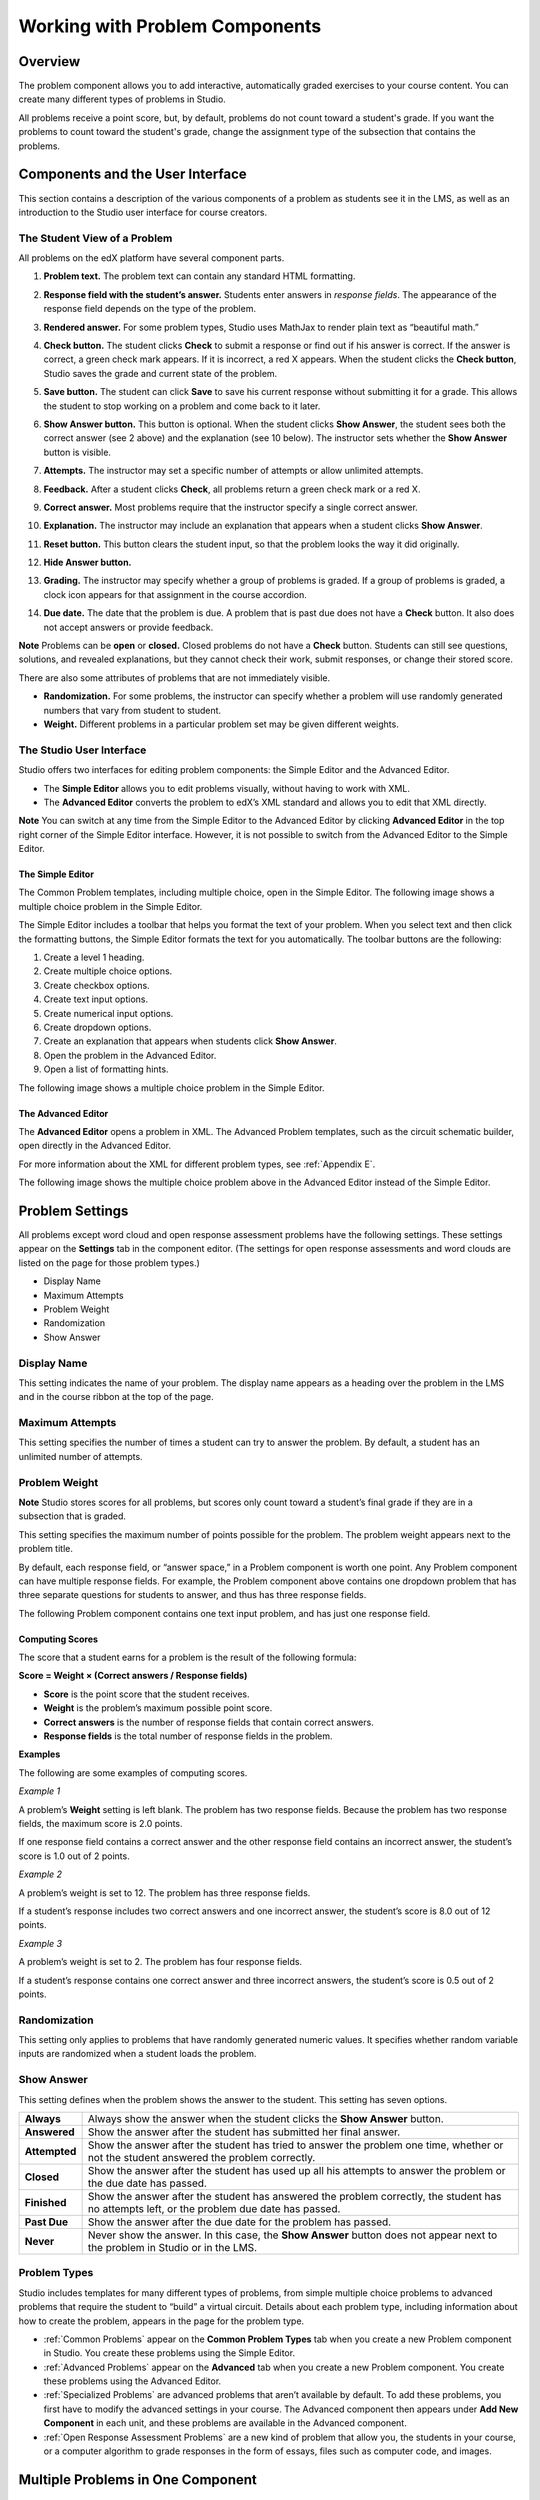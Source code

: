 .. _Working with Problem Components:

################################
Working with Problem Components
################################

*********
Overview
*********

The problem component allows you to add interactive, automatically
graded exercises to your course content. You can create many different
types of problems in Studio. 

All problems receive a point score, but, by default, problems do not count
toward a student's grade. If you want the problems to count toward the
student's grade, change the assignment type of the subsection that contains the 
problems.

.. _Components and the User Interface:

************************************
Components and the User Interface
************************************

This section contains a description of the various components of a
problem as students see it in the LMS, as well as an introduction to the
Studio user interface for course creators.

==============================
The Student View of a Problem
==============================

All problems on the edX platform have several component parts.

.. image:: Images/AnatomyOfExercise1.gif

#. **Problem text.** The problem text can contain any standard HTML formatting.

#. **Response field with the student’s answer.** Students enter answers
   in *response fields*. The appearance of the response field depends on
   the type of the problem.

#. **Rendered answer.** For some problem types, Studio uses MathJax to
   render plain text as “beautiful math.”

#. **Check button.** The student clicks **Check** to submit a response
   or find out if his answer is correct. If the answer is correct, a green
   check mark appears. If it is incorrect, a red X appears. When the
   student clicks the **Check button**, Studio saves the grade and current
   state of the problem.

#. **Save button.** The student can click **Save** to save his current
   response without submitting it for a grade. This allows the student to
   stop working on a problem and come back to it later.

#. **Show Answer button.** This button is optional. When the student
   clicks **Show Answer**, the student sees both the correct answer (see 2
   above) and the explanation (see 10 below). The instructor sets whether
   the **Show Answer** button is visible.

#. **Attempts.** The instructor may set a specific number of attempts or
   allow unlimited attempts.

   .. image:: Images/AnatomyOfExercise2.gif

#. **Feedback.** After a student clicks **Check**, all problems return a
   green check mark or a red X.
   
   .. image:: Images/AnatomyofaProblem_Feedback.gif

#. **Correct answer.** Most problems require that the instructor specify
   a single correct answer.

#. **Explanation.** The instructor may include an explanation that
   appears when a student clicks **Show Answer**.

#. **Reset button.** This button clears the student input, so that the
   problem looks the way it did originally.

#. **Hide Answer button.**

   .. image:: Images/AnatomyOfExercise3.gif

#. **Grading.** The instructor may specify whether a group of problems
   is graded. If a group of problems is graded, a clock icon appears for
   that assignment in the course accordion.   
   
   .. image:: Images/clock_icon.gif

#. **Due date.** The date that the problem is due. A problem that is
   past due does not have a **Check** button. It also does not accept
   answers or provide feedback.

**Note** Problems can be **open** or **closed.** Closed problems do not
have a **Check** button. Students can still see questions, solutions,
and revealed explanations, but they cannot check their work, submit
responses, or change their stored score.

There are also some attributes of problems that are not immediately
visible.

-  **Randomization.** For some problems, the instructor can specify
   whether a problem will use randomly generated numbers that vary from
   student to student.
-  **Weight.** Different problems in a particular problem set may be
   given different weights.

==============================
The Studio User Interface
==============================

Studio offers two interfaces for editing problem components: the Simple
Editor and the Advanced Editor.

-  The **Simple Editor** allows you to edit problems visually, without
   having to work with XML. 
-  The **Advanced Editor** converts the problem to edX’s XML standard
   and allows you to edit that XML directly. 

**Note** You can switch at any time from the Simple Editor to the
Advanced Editor by clicking **Advanced Editor** in the top right corner
of the Simple Editor interface. However, it is not possible to switch from
the Advanced Editor to the Simple Editor.

The Simple Editor
~~~~~~~~~~~~~~~~~
The Common Problem templates, including multiple choice, open in the Simple Editor. The 
following image shows a multiple choice problem in the Simple Editor. 

The Simple Editor includes a toolbar that helps you format the text of your problem. 
When you select text and then click the formatting buttons, the Simple Editor formats 
the text for you automatically. The toolbar buttons are the following:

1. Create a level 1 heading.
2. Create multiple choice options.
3. Create checkbox options.
4. Create text input options.
5. Create numerical input options.
6. Create dropdown options.
7. Create an explanation that appears when students click **Show Answer**.
8. Open the problem in the Advanced Editor.
9. Open a list of formatting hints.

The following image shows a multiple choice problem in the Simple Editor.

.. image:: Images/MultipleChoice_SimpleEditor.gif 

The Advanced Editor
~~~~~~~~~~~~~~~~~~~
The **Advanced Editor** opens a problem in XML. The Advanced Problem templates, 
such as the circuit schematic builder, open directly in the Advanced Editor. 

For more information about the XML for different problem types, see :ref:`Appendix E`.
   
The following image shows the multiple choice problem above in the Advanced Editor
instead of the Simple Editor.

.. image:: Images/MultipleChoice_AdvancedEditor.gif

.. _Problem Settings:

******************
Problem Settings
******************

All problems except word cloud and open response assessment problems
have the following settings. These settings appear on the **Settings** tab in
the component editor. (The settings for open response assessments and word clouds
are listed on the page for those problem types.)

-  Display Name
-  Maximum Attempts
-  Problem Weight
-  Randomization
-  Show Answer

.. image:: Images/ProbComponent_Attributes.gif

===============
Display Name
===============

This setting indicates the name of your problem. The display name
appears as a heading over the problem in the LMS and in the course
ribbon at the top of the page.

.. image:: Images/ProbComponent_LMS_DisplayName.gif

==============================
Maximum Attempts
==============================

This setting specifies the number of times a student can try to answer
the problem. By default, a student has an unlimited number of attempts.

==============================
Problem Weight
==============================

**Note** Studio stores scores for all problems, but scores only count
toward a student’s final grade if they are in a subsection that is
graded.

This setting specifies the maximum number of points possible for the
problem. The problem weight appears next to the problem title.

.. image:: Images/ProblemWeight_DD.gif

By default, each response field, or “answer space,” in a Problem
component is worth one point. Any Problem component can have multiple
response fields. For example, the Problem component above
contains one dropdown problem that has three separate questions for students
to answer, and thus has three response fields.

The following Problem component contains one text input problem,
and has just one response field.

.. image:: Images/ProblemWeight_TI.gif

Computing Scores
~~~~~~~~~~~~~~~~

The score that a student earns for a problem is the result of the
following formula:

**Score = Weight × (Correct answers / Response fields)**

-  **Score** is the point score that the student receives.
-  **Weight** is the problem’s maximum possible point score.
-  **Correct answers** is the number of response fields that contain
   correct answers.
-  **Response fields** is the total number of response fields in the
   problem.

**Examples**

The following are some examples of computing scores.

*Example 1*

A problem’s **Weight** setting is left blank. The problem has two
response fields. Because the problem has two response fields, the
maximum score is 2.0 points.

If one response field contains a correct answer and the other response
field contains an incorrect answer, the student’s score is 1.0 out of 2
points.

*Example 2*

A problem’s weight is set to 12. The problem has three response fields.

If a student’s response includes two correct answers and one incorrect
answer, the student’s score is 8.0 out of 12 points.

*Example 3*

A problem’s weight is set to 2. The problem has four response fields.

If a student’s response contains one correct answer and three incorrect
answers, the student’s score is 0.5 out of 2 points.

===============
Randomization
===============

This setting only applies to problems that have randomly generated
numeric values. It specifies whether random variable inputs are
randomized when a student loads the problem.

===============
Show Answer
===============

This setting defines when the problem shows the answer to the student.
This setting has seven options.

+-------------------+--------------------------------------+
| **Always**        | Always show the answer when the      |
|                   | student clicks the **Show Answer**   |
|                   | button.                              |
+-------------------+--------------------------------------+
| **Answered**      | Show the answer after the student    |
|                   | has submitted her final answer.      |
+-------------------+--------------------------------------+
| **Attempted**     | Show the answer after the student    |
|                   | has tried to answer the problem one  |
|                   | time, whether or not the student     |
|                   | answered the problem correctly.      |
+-------------------+--------------------------------------+
| **Closed**        | Show the answer after the student    |
|                   | has used up all his attempts to      |
|                   | answer the problem or the due date   |
|                   | has passed.                          |
+-------------------+--------------------------------------+
| **Finished**      | Show the answer after the student    |
|                   | has answered the problem correctly,  |
|                   | the student has no attempts left, or |
|                   | the problem due date has passed.     |
+-------------------+--------------------------------------+
| **Past Due**      | Show the answer after the due date   |
|                   | for the problem has passed.          |
+-------------------+--------------------------------------+
| **Never**         | Never show the answer. In this case, |
|                   | the **Show Answer** button does not  |
|                   | appear next to the problem in Studio |
|                   | or in the LMS.                       |
+-------------------+--------------------------------------+

===============
Problem Types
===============

Studio includes templates for many different types of problems, from
simple multiple choice problems to advanced problems that require the
student to “build” a virtual circuit. Details about each problem type, 
including information about how to create the problem, appears in the 
page for the problem type.

-  :ref:`Common Problems` appear on the **Common Problem Types** tab when you
   create a new Problem component in Studio. You create these problems
   using the Simple Editor.
-  :ref:`Advanced Problems` appear on the **Advanced** tab when you create a
   new Problem component. You create these problems using the Advanced
   Editor.
-  :ref:`Specialized Problems` are advanced problems that aren’t available by
   default. To add these problems, you first have to modify the advanced
   settings in your course. The Advanced component then appears under
   **Add New Component** in each unit, and these problems are available
   in the Advanced component.
-  :ref:`Open Response Assessment Problems` are a new kind of problem that allow you, the
   students in your course, or a computer algorithm to grade responses in the form 
   of essays, files such as computer code, and images.

************************************
Multiple Problems in One Component
************************************

You may want to create a problem that has more than one response type.
For example, you may want to create a numerical input problem, and then
include a multiple choice question about the numerical input problem.
Or, you may want a student to be able to check the answers to
many problems at one time. To do this, you can include multiple problems
inside a single Problem component. The problems can be different types.

To create multiple problems in one component, create a new Blank
Advanced Problem component, and then paste the XML for each problem in
the component editor. You only need to include the XML for the problem
and its answers. You don’t have to include the code for other elements,
such as the **Check** button.

Elements such as the **Check**, **Show Answer**, and **Reset** buttons,
as well as the settings that you select for the Problem component, apply
to all of the problems in that component. Thus, if you set the maximum
number of attempts to 3, the student has three attempts to answer
the entire set of problems in the component as a whole rather than three
attempts to answer each problem individually. If a student clicks
**Check**, the LMS scores all of the problems in the component at once.
If a student clicks **Show Answer**, the answers for all the problems in
the component appear.

************************************
Modifying a Released Problem
************************************

**WARNING: Be careful when you modify problems after they have been
released!**

After a student submits a response to a problem, Studio stores the
student’s response, the score that the student received, and the maximum
score for the problem. Studio updates these values when a student
submits a new response to a problem. However, if an instructor changes a
problem or its attributes, Studio does not automatically update existing
student information for that problem.

For example, you may release a problem and specify that its answer is 3.
After some students have submitted responses, you notice that the answer
should be 2 instead of 3. When you update the problem with the correct
answer, Studio doesn’t update scores for students who answered 2 for the
original problem and thus received the wrong score.

For another example, you may change the number of response fields to
three. Students who submitted answers before the change have a score of
0, 1, or 2 out of 2.0 for that problem. Students who submitted answers
after the change have scores of 0, 1, 2, or 3 out of 3.0 for the same
problem.

If you change the weight of the problem, however, the existing scores
update when you refresh the **Progress** page.

===============
Workarounds
===============

If you have to modify a released problem in a way that affects grading,
you have two options. Note that both options require you to ask your
students to go back and resubmit a problem.

-  In the Problem component, increase the number of attempts for the
   problem. Then ask all your students to redo the problem.
-  Delete the entire Problem component in Studio and create a new
   Problem component with the content and settings that you want. Then
   ask all your students to complete the new problem.
